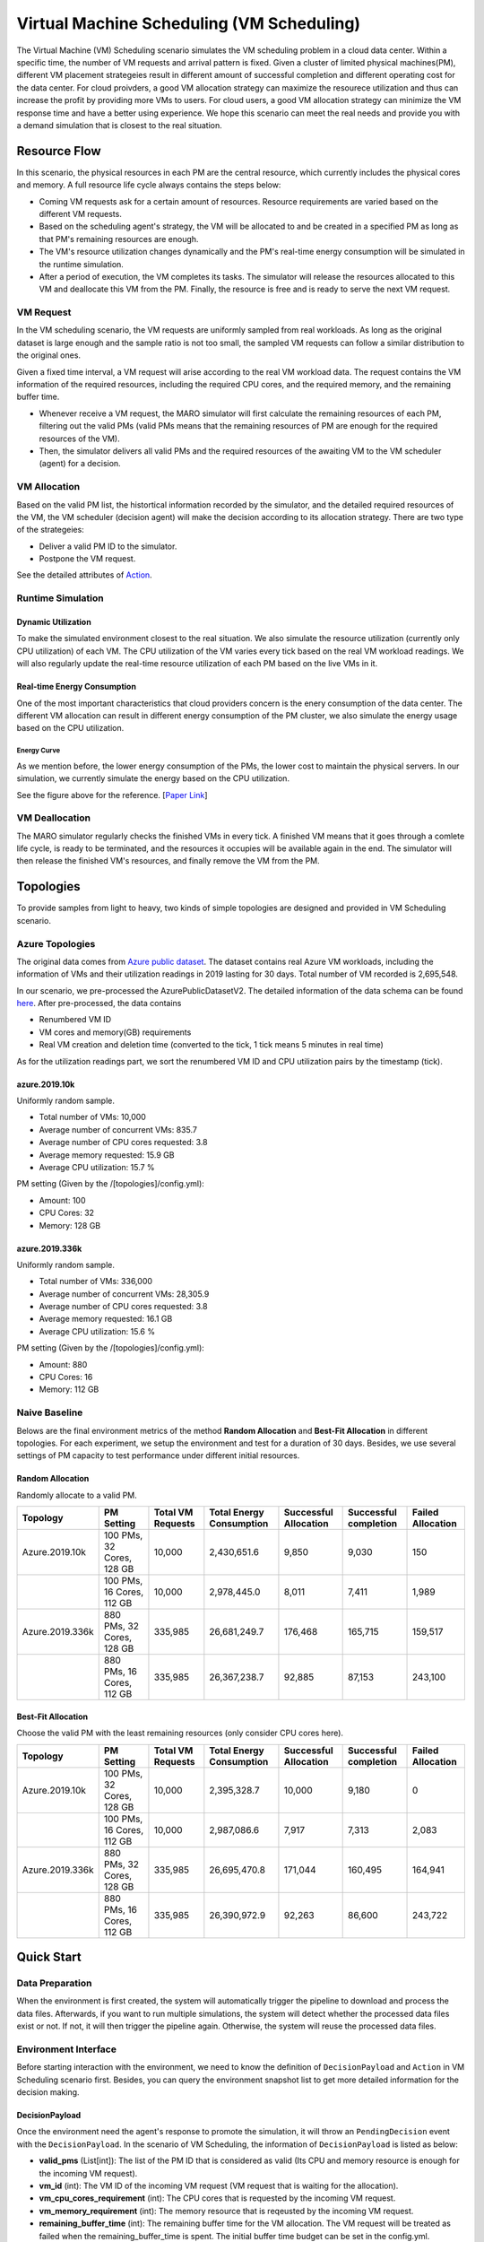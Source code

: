 Virtual Machine Scheduling (VM Scheduling)
===========================================

The Virtual Machine (VM) Scheduling scenario simulates the VM scheduling problem
in a cloud data center. Within a specific time, the number of VM 
requests and arrival pattern is fixed. Given a cluster of limited physical
machines(PM), different VM placement strategeies result in different amount of
successful completion and different operating cost for the data center. For cloud proivders, a 
good VM allocation strategy can maximize the resourece utilization and thus can increase the profit by 
providing more VMs to users. For cloud users, a good VM allocation strategy can 
minimize the VM response time and have a better using experience. We hope this scenario can meet 
the real needs and provide you with a demand simulation that is closest to the real situation.


Resource Flow
--------------

In this scenario, the physical resources in each PM are the
central resource, which currently includes the physical cores and memory. A full
resource life cycle always contains the steps below:

- Coming VM requests ask for a certain amount of resources. Resource requirements are varied
  based on the different VM requests.
- Based on the scheduling agent's strategy, the VM will be allocated to and be created
  in a specified PM as long as that PM's remaining resources are enough.
- The VM's resource utilization changes dynamically and the PM's real-time energy consumption
  will be simulated in the runtime simulation.
- After a period of execution, the VM completes its tasks. The simulator will release the resources
  allocated to this VM and deallocate this VM from the PM. 
  Finally, the resource is free and is ready to serve the next VM request.

VM Request
^^^^^^^^^^^

In the VM scheduling scenario, the VM requests are uniformly sampled from real
workloads. As long as the original dataset is large enough and the sample ratio
is not too small, the sampled VM requests can follow a similar distribution to the
original ones. 

Given a fixed time interval, a VM request will arise according to the real VM workload data. 
The request contains the VM information of the required resources, including the required CPU cores, and 
the required memory, and the remaining buffer time. 

* Whenever receive a VM request, the MARO simulator will first calculate the 
  remaining resources of each PM, filtering out the valid PMs (valid PMs means that the remaining 
  resources of PM are enough for the required resources of the VM).
* Then, the simulator delivers all valid PMs and the required resources of the awaiting VM 
  to the VM scheduler (agent) for a decision.

VM Allocation
^^^^^^^^^^^^^^

Based on the valid PM list, the histortical information recorded by the simulator, and the detailed
required resources of the VM, the VM scheduler (decision agent) will make the decision according to its 
allocation strategy. There are two type of the strategeies:

* Deliver a valid PM ID to the simulator.
* Postpone the VM request.

See the detailed attributes of `Action <#id1>`_.

Runtime Simulation
^^^^^^^^^^^^^^^^^^^

Dynamic Utilization
~~~~~~~~~~~~~~~~~~~~

To make the simulated environment closest to the real situation. We also simulate the resource utilization 
(currently only CPU utilization) of each VM. The CPU utilization of the VM varies every tick based on 
the real VM workload readings. We will also regularly update the real-time resource utilization of 
each PM based on the live VMs in it.

Real-time Energy Consumption
~~~~~~~~~~~~~~~~~~~~~~~~~~~~~

One of the most important characteristics that cloud providers concern is the enery consumption of the
data center. The different VM allocation can result in different energy consumption of the PM cluster,
we also simulate the energy usage based on the CPU utilization.

Energy Curve
*****************

.. image:: 
   :target: 
   :alt: data center energy curve

As we mention before, the lower energy consumption of the PMs, the lower cost to maintain the physical 
servers. In our simulation, we currently simulate the energy based on the CPU utilization. 

See the figure above for the reference. [`Paper Link <https://dl.acm.org/doi/10.1145/1273440.1250665>`_]

VM Deallocation
^^^^^^^^^^^^^^^^

The MARO simulator regularly checks the finished VMs in every tick. 
A finished VM means that it goes through a comlete life cycle, is ready to be terminated, and
the resources it occupies will be available again in the end.
The simulator will then release the finished VM's resources, and finally remove the VM from the PM. 

Topologies
-----------

To provide samples from light to heavy, two kinds of simple topologies are designed and 
provided in VM Scheduling scenario. 

Azure Topologies
^^^^^^^^^^^^^^^^^

The original data comes from `Azure public dataset <https://github.com/Azure/AzurePublicDataset>`_. 
The dataset contains real Azure VM workloads, including the information of VMs and their 
utilization readings in 2019 lasting for 30 days. Total number of VM recorded is 2,695,548.

In our scenario, we pre-processed the AzurePublicDatasetV2. 
The detailed information of the data schema can be found
`here <https://github.com/Azure/AzurePublicDataset/blob/master/AzurePublicDatasetV2.md>`_. 
After pre-processed, the data contains

* Renumbered VM ID
* VM cores and memory(GB) requirements
* Real VM creation and deletion time (converted to the tick, 1 tick means 5 minutes in real time)
As for the utilization readings part, we sort the renumbered VM ID and CPU utilization pairs by the timestamp (tick).

azure.2019.10k
~~~~~~~~~~~~~~~~

Uniformly random sample.

* Total number of VMs: 10,000
* Average number of concurrent VMs: 835.7
* Average number of CPU cores requested: 3.8
* Average memory requested: 15.9 GB
* Average CPU utilization: 15.7 %

PM setting (Given by the /[topologies]/config.yml):

* Amount: 100
* CPU Cores: 32
* Memory: 128 GB

azure.2019.336k
~~~~~~~~~~~~~~~~~

Uniformly random sample.

* Total number of VMs: 336,000
* Average number of concurrent VMs: 28,305.9
* Average number of CPU cores requested: 3.8
* Average memory requested: 16.1 GB
* Average CPU utilization: 15.6 %

PM setting (Given by the /[topologies]/config.yml):

* Amount: 880
* CPU Cores: 16
* Memory: 112 GB

Naive Baseline
^^^^^^^^^^^^^^^

Belows are the final environment metrics of the method **Random Allocation** and 
**Best-Fit Allocation** in different topologies. 
For each experiment, we setup the environment and test for a duration of 30 days.
Besides, we use several settings of PM capacity to test performance under different 
initial resources.


Random Allocation
~~~~~~~~~~~~~~~~~~~~

Randomly allocate to a valid PM.

.. list-table::
   :header-rows: 1

   * - Topology
     - PM Setting
     - Total VM Requests
     - Total Energy Consumption
     - Successful Allocation
     - Successful completion
     - Failed Allocation
   * - Azure.2019.10k 
     - 100 PMs, 32 Cores, 128 GB
     - 10,000
     - 2,430,651.6
     - 9,850
     - 9,030
     - 150
   * - 
     - 100 PMs, 16 Cores, 112 GB
     - 10,000
     - 2,978,445.0
     - 8,011
     - 7,411
     - 1,989
   * - Azure.2019.336k
     - 880 PMs, 32 Cores, 128 GB
     - 335,985
     - 26,681,249.7
     - 176,468
     - 165,715
     - 159,517
   * -  
     - 880 PMs, 16 Cores, 112 GB
     - 335,985
     - 26,367,238.7
     - 92,885
     - 87,153
     - 243,100

Best-Fit Allocation
~~~~~~~~~~~~~~~~~~~~

Choose the valid PM with the least remaining resources (only consider CPU cores here).

.. list-table::
   :header-rows: 1

   * - Topology
     - PM Setting
     - Total VM Requests
     - Total Energy Consumption
     - Successful Allocation
     - Successful completion
     - Failed Allocation
   * - Azure.2019.10k 
     - 100 PMs, 32 Cores, 128 GB
     - 10,000
     - 2,395,328.7
     - 10,000
     - 9,180
     - 0
   * - 
     - 100 PMs, 16 Cores, 112 GB
     - 10,000
     - 2,987,086.6
     - 7,917
     - 7,313
     - 2,083
   * - Azure.2019.336k 
     - 880 PMs, 32 Cores, 128 GB
     - 335,985
     - 26,695,470.8
     - 171,044
     - 160,495
     - 164,941
   * - 
     - 880 PMs, 16 Cores, 112 GB
     - 335,985
     - 26,390,972.9
     - 92,263
     - 86,600
     - 243,722



Quick Start
------------

Data Preparation
^^^^^^^^^^^^^^^^^

When the environment is first created, the system will automatically trigger the pipeline to download 
and process the data files. Afterwards, if you want to run multiple simulations, the system will detect
whether the processed data files exist or not. If not, it will then trigger the pipeline again. Otherwise,
the system will reuse the processed data files. 


Environment Interface
^^^^^^^^^^^^^^^^^^^^^^

Before starting interaction with the environment, we need to know the definition of ``DecisionPayload`` and 
``Action`` in VM Scheduling scenario first. Besides, you can query the environment snapshot list to get more 
detailed information for the decision making.

DecisionPayload
~~~~~~~~~~~~~~

Once the environment need the agent's response to promote the simulation, it will throw an ``PendingDecision``
event with the ``DecisionPayload``. In the scenario of VM Scheduling, the information of ``DecisionPayload`` is 
listed as below:

* **valid_pms** (List[int]): The list of the PM ID that is considered as valid (Its CPU and memory resource is enough for the incoming VM request).
* **vm_id** (int): The VM ID of the incoming VM request (VM request that is waiting for the allocation).
* **vm_cpu_cores_requirement** (int): The CPU cores that is requested by the incoming VM request.
* **vm_memory_requirement** (int): The memory resource that is reqeusted by the incoming VM request.
* **remaining_buffer_time** (int): The remaining buffer time for the VM allocation. The VM request will be treated as failed when the remaining_buffer_time is spent. The initial buffer time budget can be set in the config.yml.

Action
~~~~~~~

Once get a ``PendingDecision`` event from the envirionment, the agent should respond with an Action. Valid 
``Action`` includes:

* **None**. It means do nothing but ignore this VM request.
* ``AllocateAction``: If the MARO simulator receives the ``AllocateAction``, the VM's creation time will be 
  fixed at the tick it receives. Besides, the simulator will update the workloads (the workloads include 
  CPU cores, the memory, and the energy consumption) of the target PM. 
  The ``AllocateAction`` includes:

  * vm_id (int): The ID of the VM that is waiting for the allocation.
  * pm_id (int): The ID of the PM where the VM is scheduled to allocate to.
* ``PostponeAction``: If the MARO simulator receives the ``PostponeAction``, it will calculate the 
  remaining buffer time. 

  * If the time is still enough, the simulator will re-generate a new request
    event and insert it to the corresponding tick (based on the ``Postpone Step`` and ``DELAY_DURATION``). 
    The ``DecisionPayload`` of the new requirement event only differs in the remaining buffer time from the 
    old ones.
  * If the time is exhausted, the simulator will note it as a failed allocation.
  The ``PostponeAction`` includes:

  * vm_id (int): The ID of the VM that is waiting for the allocation.
  * postpone_step (int): The number of times that the allocation to be postponed. The unit 
    is ``DELAY_DURATION``. 1 means delay 1 ``DELAY_DURATION``, which can be set in the config.yml.

Example
^^^^^^^^

Here we will show you a simple example of interaction with the environment in random mode, we 
hope this could help you learn how to use the environment interfaces:

.. code-block:: python

  import random

  from maro.simulator import Env
  from maro.simulator.scenarios.vm_scheduling import AllocateAction, DecisionPayload, PostponeAction

  # Initialize an Env for vm_scheduling scenario
  env = Env(
    scenario="vm_scheduling",
    topology="azure.2019.10k",
    start_tick=0,
    durations=8638,
    snapshot_resolution=1
  )

  metrics: object = None
  decision_event: DecisionPayload = None
  is_done: bool = False
  action: AllocateAction = None
      
  # Start the env with a None Action
  metrics, decision_event, is_done = env.step(None)

  while not is_done:
      valid_pm_num: int = len(decision_event.valid_pms)
      if valid_pm_num <= 0:
          # No valid PM now, postpone.
          action: PostponeAction = PostponeAction(
              vm_id=decision_event.vm_id,
              postpone_step=1
          )
      else:
          # Randomly choose an available PM.
          random_idx = random.randint(0, valid_pm_num - 1)
          pm_id = decision_event.valid_pms[random_idx]
          action: AllocateAction = AllocateAction(
              vm_id=decision_event.vm_id,
              pm_id=pm_id
          )
      metrics, decision_event, is_done = env.step(action)

  print(f"[Random] Topology: azure.2019.10k. Total ticks: 8638. Start tick: 0")
  print(metrics)

Jump to `this notebook <>`_ for a quick experience.
